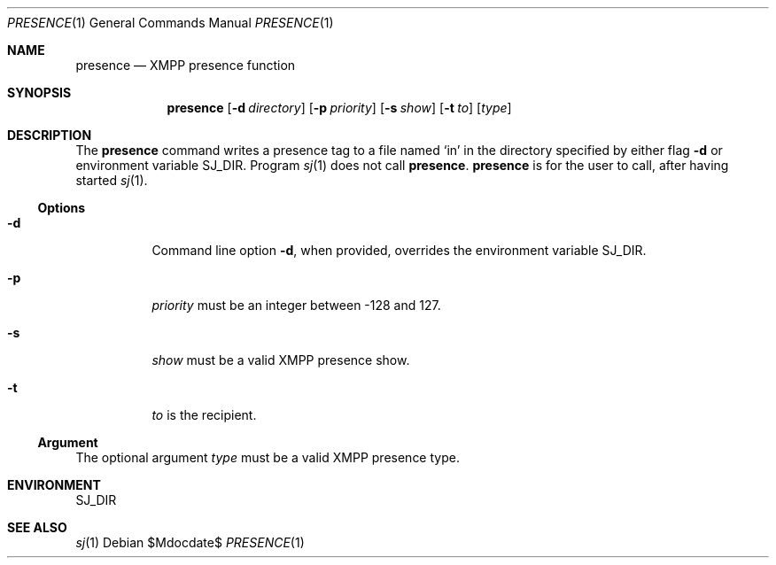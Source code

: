 .Dd $Mdocdate$
.Dt PRESENCE 1
.Os
.Sh NAME
.Nm presence
.Nd XMPP presence function
.
.Sh SYNOPSIS
.Nm presence
.Op Fl d Ar directory
.Op Fl p Ar priority
.Op Fl s Ar show
.Op Fl t Ar to
.Op Ar type
.
.Sh DESCRIPTION
The
.Nm
command writes a presence tag to a file named
.Sq in
in the directory specified by either flag
.Fl d
or environment variable
.Ev SJ_DIR .
Program
.Xr sj 1
does not call
.Nm .
.Nm
is for the user to call, after having started
.Xr sj 1 .
.Ss Options
.Bl -tag -width Ds
.It Fl d
Command line option
.Fl d ,
when provided, overrides the environment variable
.Ev SJ_DIR .
.It Fl p
.Ar priority
must be an integer between -128 and 127.
.It Fl s
.Ar show
must be a valid XMPP presence show.
.It Fl t
.Ar to
is the recipient.
.El
.Ss Argument
The optional argument
.Ar type
must be a valid XMPP presence type.
.
.Sh ENVIRONMENT
.Ev SJ_DIR
.
.Sh SEE ALSO
.Xr sj 1

